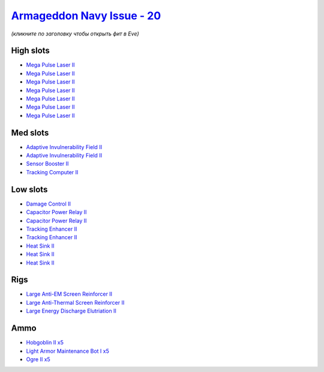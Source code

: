 .. This file is autogenerated by update-fits.py script
.. Use https://github.com/RAISA-Shield/raisa-shield.github.io/edit/source/eft/shield/as/armageddon-navy-issue.eft
.. to edit it.

`Armageddon Navy Issue - 20 <javascript:CCPEVE.showFitting('32305:2048;1:1952;1:26436;1:1447;2:2281;2:26442;1:2446;5:1999;2:3057;7:2456;5:1978;1:2364;3:26378;1:23711;5::');>`_
===============================================================================================================================================================================

*(кликните по заголовку чтобы открыть фит в Eve)*

High slots
----------

- `Mega Pulse Laser II <javascript:CCPEVE.showInfo(3057)>`_
- `Mega Pulse Laser II <javascript:CCPEVE.showInfo(3057)>`_
- `Mega Pulse Laser II <javascript:CCPEVE.showInfo(3057)>`_
- `Mega Pulse Laser II <javascript:CCPEVE.showInfo(3057)>`_
- `Mega Pulse Laser II <javascript:CCPEVE.showInfo(3057)>`_
- `Mega Pulse Laser II <javascript:CCPEVE.showInfo(3057)>`_
- `Mega Pulse Laser II <javascript:CCPEVE.showInfo(3057)>`_

Med slots
---------

- `Adaptive Invulnerability Field II <javascript:CCPEVE.showInfo(2281)>`_
- `Adaptive Invulnerability Field II <javascript:CCPEVE.showInfo(2281)>`_
- `Sensor Booster II <javascript:CCPEVE.showInfo(1952)>`_
- `Tracking Computer II <javascript:CCPEVE.showInfo(1978)>`_

Low slots
---------

- `Damage Control II <javascript:CCPEVE.showInfo(2048)>`_
- `Capacitor Power Relay II <javascript:CCPEVE.showInfo(1447)>`_
- `Capacitor Power Relay II <javascript:CCPEVE.showInfo(1447)>`_
- `Tracking Enhancer II <javascript:CCPEVE.showInfo(1999)>`_
- `Tracking Enhancer II <javascript:CCPEVE.showInfo(1999)>`_
- `Heat Sink II <javascript:CCPEVE.showInfo(2364)>`_
- `Heat Sink II <javascript:CCPEVE.showInfo(2364)>`_
- `Heat Sink II <javascript:CCPEVE.showInfo(2364)>`_

Rigs
----

- `Large Anti-EM Screen Reinforcer II <javascript:CCPEVE.showInfo(26436)>`_
- `Large Anti-Thermal Screen Reinforcer II <javascript:CCPEVE.showInfo(26442)>`_
- `Large Energy Discharge Elutriation II <javascript:CCPEVE.showInfo(26378)>`_

Ammo
----

- `Hobgoblin II x5 <javascript:CCPEVE.showInfo(2456)>`_
- `Light Armor Maintenance Bot I x5 <javascript:CCPEVE.showInfo(23711)>`_
- `Ogre II x5 <javascript:CCPEVE.showInfo(2446)>`_

